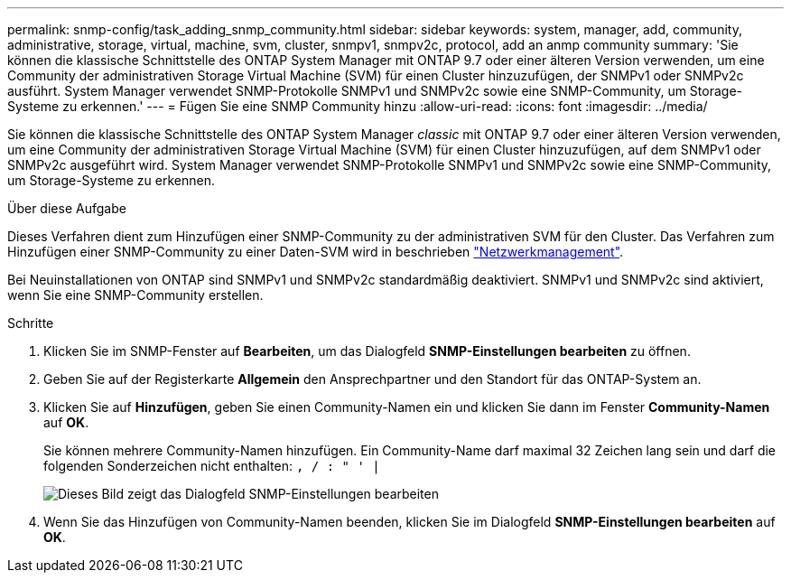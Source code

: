 ---
permalink: snmp-config/task_adding_snmp_community.html 
sidebar: sidebar 
keywords: system, manager, add, community, administrative, storage, virtual, machine, svm, cluster, snmpv1, snmpv2c, protocol, add an anmp community 
summary: 'Sie können die klassische Schnittstelle des ONTAP System Manager mit ONTAP 9.7 oder einer älteren Version verwenden, um eine Community der administrativen Storage Virtual Machine (SVM) für einen Cluster hinzuzufügen, der SNMPv1 oder SNMPv2c ausführt. System Manager verwendet SNMP-Protokolle SNMPv1 und SNMPv2c sowie eine SNMP-Community, um Storage-Systeme zu erkennen.' 
---
= Fügen Sie eine SNMP Community hinzu
:allow-uri-read: 
:icons: font
:imagesdir: ../media/


[role="lead"]
Sie können die klassische Schnittstelle des ONTAP System Manager _classic_ mit ONTAP 9.7 oder einer älteren Version verwenden, um eine Community der administrativen Storage Virtual Machine (SVM) für einen Cluster hinzuzufügen, auf dem SNMPv1 oder SNMPv2c ausgeführt wird. System Manager verwendet SNMP-Protokolle SNMPv1 und SNMPv2c sowie eine SNMP-Community, um Storage-Systeme zu erkennen.

.Über diese Aufgabe
Dieses Verfahren dient zum Hinzufügen einer SNMP-Community zu der administrativen SVM für den Cluster. Das Verfahren zum Hinzufügen einer SNMP-Community zu einer Daten-SVM wird in beschrieben https://docs.netapp.com/us-en/ontap/networking/index.html["Netzwerkmanagement"].

Bei Neuinstallationen von ONTAP sind SNMPv1 und SNMPv2c standardmäßig deaktiviert. SNMPv1 und SNMPv2c sind aktiviert, wenn Sie eine SNMP-Community erstellen.

.Schritte
. Klicken Sie im SNMP-Fenster auf *Bearbeiten*, um das Dialogfeld *SNMP-Einstellungen bearbeiten* zu öffnen.
. Geben Sie auf der Registerkarte *Allgemein* den Ansprechpartner und den Standort für das ONTAP-System an.
. Klicken Sie auf *Hinzufügen*, geben Sie einen Community-Namen ein und klicken Sie dann im Fenster *Community-Namen* auf *OK*.
+
Sie können mehrere Community-Namen hinzufügen. Ein Community-Name darf maximal 32 Zeichen lang sein und darf die folgenden Sonderzeichen nicht enthalten: `, / : " ' |`

+
image::../media/snmp_cfg_comm_step3.gif[Dieses Bild zeigt das Dialogfeld SNMP-Einstellungen bearbeiten,General tab,in which the example community name "comty1" is entered.]

. Wenn Sie das Hinzufügen von Community-Namen beenden, klicken Sie im Dialogfeld *SNMP-Einstellungen bearbeiten* auf *OK*.

